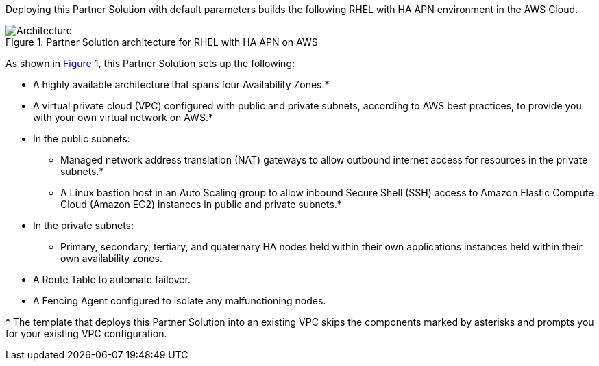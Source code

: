:xrefstyle: short

Deploying this Partner Solution with default parameters builds the following RHEL with HA APN environment in the
AWS Cloud.

// Replace this example diagram with your own. Follow our wiki guidelines: https://w.amazon.com/bin/view/AWS_Quick_Starts/Process_for_PSAs/#HPrepareyourarchitecturediagram. Upload your source PowerPoint file to the GitHub {deployment name}/docs/images/ directory in its repository.

[#architecture1]
.Partner Solution architecture for RHEL with HA APN on AWS
image::../docs/deployment_guide/images/architecture_diagram.png[Architecture]

As shown in <<architecture1>>, this Partner Solution sets up the following:

* A highly available architecture that spans four Availability Zones.*
* A virtual private cloud (VPC) configured with public and private subnets, according to AWS
best practices, to provide you with your own virtual network on AWS.*
* In the public subnets:
** Managed network address translation (NAT) gateways to allow outbound
internet access for resources in the private subnets.*
** A Linux bastion host in an Auto Scaling group to allow inbound Secure
Shell (SSH) access to Amazon Elastic Compute Cloud (Amazon EC2) instances in public and private subnets.*
* In the private subnets:
** Primary, secondary, tertiary, and quaternary HA nodes held within their own applications instances held within their own availability zones.
// Add bullet points for any additional components that are included in the deployment. Ensure that the additional components are shown in the architecture diagram. End each bullet with a period.
* A Route Table to automate failover.
* A Fencing Agent configured to isolate any malfunctioning nodes.


[.small]#* The template that deploys this Partner Solution into an existing VPC skips the components marked by asterisks and prompts you for your existing VPC configuration.#
